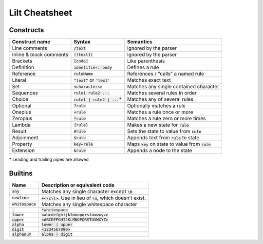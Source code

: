
Lilt Cheatsheet
===============

Constructs
----------

======================= ================================ ====================================================
Construct name          Syntax                           Semantics                               
======================= ================================ ====================================================
Line comments           :code:`/text`                    Ignored by the parser
Inline & block comments :code:`((text))`                 Ignored by the parser
Brackets                :code:`[code]`                   Like parenthesis
Definition              :code:`identifier: body`         Defines a rule
Reference               :code:`ruleName`                 References / "calls" a named rule
Literal                 :code:`"text"` or :code:`'text'` Matches exact text
Set                     :code:`<characters>`             Matches any single contained character
Sequences               :code:`rule1 rule2 ...`          Matches several rules in order
Choice                  :code:`rule1 | rule2 | ...`\*    Matches any of several rules
Optional                :code:`?rule`                    Optionally matches a rule
Oneplus                 :code:`+rule`                    Matches a rule once or more
Zeroplus                :code:`*rule`                    Matches a rule zero or more times
Lambda                  :code:`{rule}`                   Makes a new state for :code:`rule`
Result                  :code:`#rule`                    Sets the state to value from :code:`rule`
Adjoinment              :code:`$rule`                    Appends text from :code:`rule` to state
Property                :code:`key=rule`                 Maps :code:`key` on state to value from :code:`rule`
Extension               :code:`&rule`                    Appends a node to the state
======================= ================================ ====================================================

\* Leading and trailing pipes are allowed

Builtins
--------

================================ ===================================================================
Name                             Description or equivalent code
================================ ===================================================================
:code:`any`                      Matches any single character except :code:`\0`
:code:`newline`                  :code:`+<\c\l>`. Use in lieu of :code:`\n`, which doesn't exist.
:code:`whitespace`               Matches any single whitespace character
:code:`_`                        :code:`*whitespace`
:code:`lower`                    :code:`<abcdefghijklmnopqrstuvwxyz>`
:code:`upper`                    :code:`<ABCDEFGHIJKLMNOPQRSTUVWXYZ>`
:code:`alpha`                    :code:`lower | upper`
:code:`digit`                    :code:`<1234567890>`
:code:`alphanum`                 :code:`alpha | digit`
================================ ===================================================================
